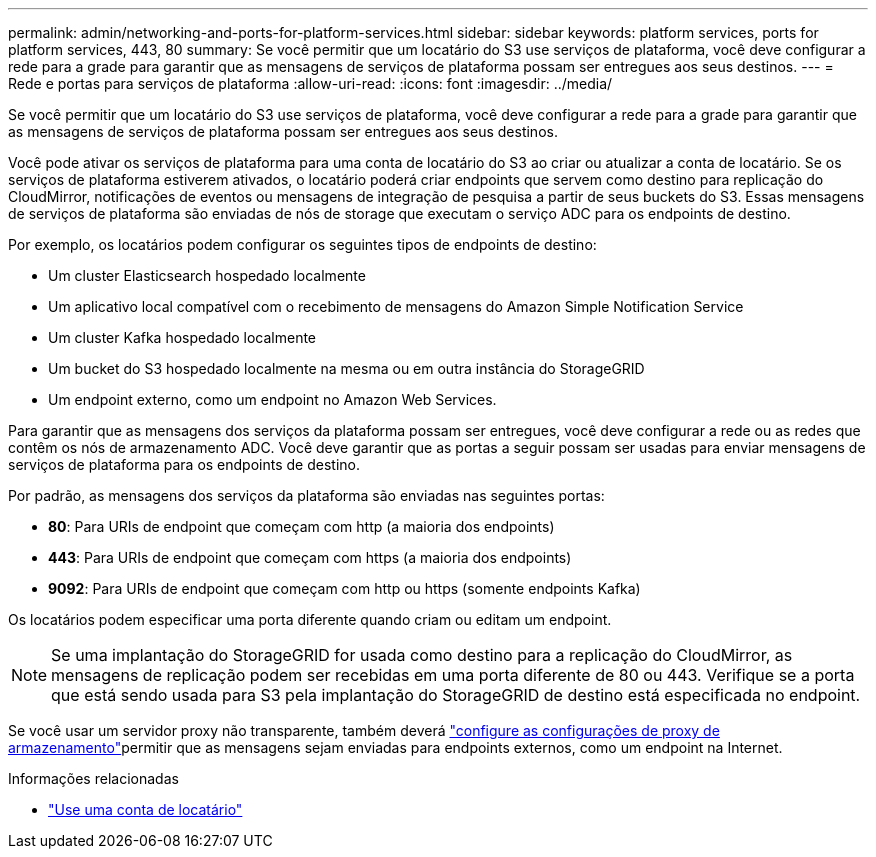 ---
permalink: admin/networking-and-ports-for-platform-services.html 
sidebar: sidebar 
keywords: platform services, ports for platform services, 443, 80 
summary: Se você permitir que um locatário do S3 use serviços de plataforma, você deve configurar a rede para a grade para garantir que as mensagens de serviços de plataforma possam ser entregues aos seus destinos. 
---
= Rede e portas para serviços de plataforma
:allow-uri-read: 
:icons: font
:imagesdir: ../media/


[role="lead"]
Se você permitir que um locatário do S3 use serviços de plataforma, você deve configurar a rede para a grade para garantir que as mensagens de serviços de plataforma possam ser entregues aos seus destinos.

Você pode ativar os serviços de plataforma para uma conta de locatário do S3 ao criar ou atualizar a conta de locatário. Se os serviços de plataforma estiverem ativados, o locatário poderá criar endpoints que servem como destino para replicação do CloudMirror, notificações de eventos ou mensagens de integração de pesquisa a partir de seus buckets do S3. Essas mensagens de serviços de plataforma são enviadas de nós de storage que executam o serviço ADC para os endpoints de destino.

Por exemplo, os locatários podem configurar os seguintes tipos de endpoints de destino:

* Um cluster Elasticsearch hospedado localmente
* Um aplicativo local compatível com o recebimento de mensagens do Amazon Simple Notification Service
* Um cluster Kafka hospedado localmente
* Um bucket do S3 hospedado localmente na mesma ou em outra instância do StorageGRID
* Um endpoint externo, como um endpoint no Amazon Web Services.


Para garantir que as mensagens dos serviços da plataforma possam ser entregues, você deve configurar a rede ou as redes que contêm os nós de armazenamento ADC. Você deve garantir que as portas a seguir possam ser usadas para enviar mensagens de serviços de plataforma para os endpoints de destino.

Por padrão, as mensagens dos serviços da plataforma são enviadas nas seguintes portas:

* *80*: Para URIs de endpoint que começam com http (a maioria dos endpoints)
* *443*: Para URIs de endpoint que começam com https (a maioria dos endpoints)
* *9092*: Para URIs de endpoint que começam com http ou https (somente endpoints Kafka)


Os locatários podem especificar uma porta diferente quando criam ou editam um endpoint.


NOTE: Se uma implantação do StorageGRID for usada como destino para a replicação do CloudMirror, as mensagens de replicação podem ser recebidas em uma porta diferente de 80 ou 443. Verifique se a porta que está sendo usada para S3 pela implantação do StorageGRID de destino está especificada no endpoint.

Se você usar um servidor proxy não transparente, também deverá link:configuring-storage-proxy-settings.html["configure as configurações de proxy de armazenamento"]permitir que as mensagens sejam enviadas para endpoints externos, como um endpoint na Internet.

.Informações relacionadas
* link:../tenant/index.html["Use uma conta de locatário"]

